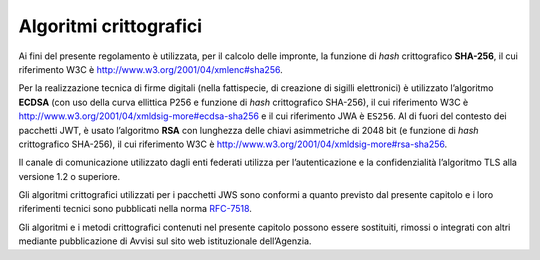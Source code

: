 Algoritmi crittografici
=======================

Ai fini del presente regolamento è utilizzata, per il calcolo delle
impronte, la funzione di *hash* crittografico **SHA-256**, il cui
riferimento W3C è http://www.w3.org/2001/04/xmlenc#sha256.

Per la realizzazione tecnica di firme digitali (nella fattispecie,
di creazione di sigilli elettronici) è utilizzato l’algoritmo
**ECDSA** (con uso della curva ellittica P256 e funzione di *hash*
crittografico SHA-256), il cui riferimento W3C è
http://www.w3.org/2001/04/xmldsig-more#ecdsa-sha256 e il cui
riferimento JWA è ``ES256``. Al di fuori del contesto dei pacchetti
JWT, è usato l’algoritmo **RSA** con lunghezza delle chiavi
asimmetriche di 2048 bit (e funzione di *hash* crittografico
SHA-256), il cui riferimento W3C è
http://www.w3.org/2001/04/xmldsig-more#rsa-sha256.

Il canale di comunicazione utilizzato dagli enti federati utilizza
per l’autenticazione e la confidenzialità l’algoritmo TLS alla
versione 1.2 o superiore.

Gli algoritmi crittografici utilizzati per i pacchetti JWS sono
conformi a quanto previsto dal presente capitolo e i loro
riferimenti tecnici sono pubblicati nella norma
`RFC-7518 <https://tools.ietf.org/html/rfc7518>`__.

Gli algoritmi e i metodi crittografici contenuti nel presente
capitolo possono essere sostituiti, rimossi o integrati con altri
mediante pubblicazione di Avvisi sul sito web istituzionale
dell’Agenzia.
